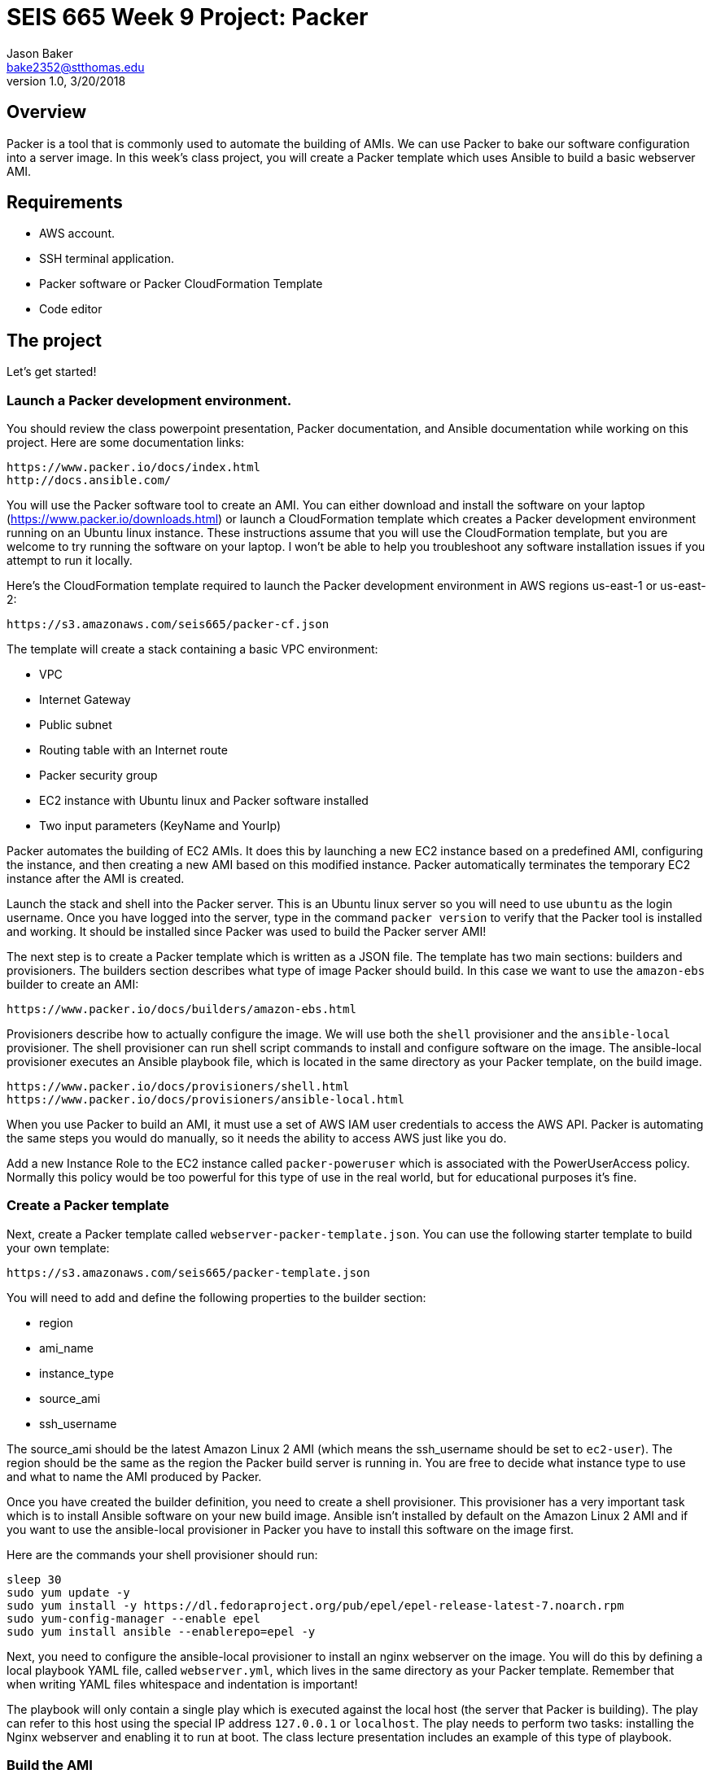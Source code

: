 :doctype: article
:blank: pass:[ +]

:sectnums!:

= SEIS 665 Week 9 Project: Packer
Jason Baker <bake2352@stthomas.edu>
1.0, 3/20/2018

== Overview
Packer is a tool that is commonly used to automate the building of AMIs. We can use Packer to bake our 
software configuration into a server image. In this week's class project, you will create a 
Packer template which uses Ansible to build a basic webserver AMI. 

== Requirements

  * AWS account.
  * SSH terminal application.
  * Packer software or Packer CloudFormation Template
  * Code editor 


== The project

Let's get started!

=== Launch a Packer development environment.

You should review the class powerpoint presentation, Packer documentation, and Ansible documentation 
while working on this project. Here are some documentation links:

    https://www.packer.io/docs/index.html
    http://docs.ansible.com/

You will use the Packer software tool to create an AMI. You can either 
download and install the software on your laptop (https://www.packer.io/downloads.html) or launch 
a CloudFormation template which creates a Packer development environment running on an Ubuntu 
linux instance. These instructions assume that you will use the CloudFormation template, but you 
are welcome to try running the software on your laptop. I won't be able to help you troubleshoot any software 
installation issues if you attempt to run it locally. 

Here's the CloudFormation template required to launch the Packer development environment in AWS regions us-east-1 or us-east-2: 

    https://s3.amazonaws.com/seis665/packer-cf.json

The template will create a stack containing a basic VPC environment:

    * VPC
    * Internet Gateway
    * Public subnet
    * Routing table with an Internet route
    * Packer security group
    * EC2 instance with Ubuntu linux and Packer software installed
    * Two input parameters (KeyName and YourIp)

Packer automates the building of EC2 AMIs. It does this by launching a new EC2 instance based on 
a predefined AMI, configuring the instance, and then creating a new AMI based on this modified 
instance. Packer automatically terminates the temporary EC2 instance after the AMI is created.

Launch the stack and shell into the Packer server. This is an Ubuntu linux server so you will need 
to use `ubuntu` as the login username. Once you have logged into the server, type in the command 
`packer version` to verify that the Packer tool is installed and working. It should be installed since 
Packer was used to build the Packer server AMI!

The next step is to create a Packer template which is written as a JSON file. The template has
two main sections: builders and provisioners. The builders section describes what type of image 
Packer should build. In this case we want to use the `amazon-ebs` builder to create an AMI:

    https://www.packer.io/docs/builders/amazon-ebs.html

Provisioners describe how to actually configure the image. We will use both the `shell` provisioner 
and the `ansible-local` provisioner. The shell provisioner can run shell script commands to install 
and configure software on the image. The ansible-local provisioner executes an Ansible playbook 
file, which is located in the same directory as your Packer template, on the build image.

    https://www.packer.io/docs/provisioners/shell.html
    https://www.packer.io/docs/provisioners/ansible-local.html

When you use Packer to build an AMI, it must use a set of AWS IAM user credentials to access the 
AWS API. Packer is automating the same steps you would do manually, so it needs the ability to 
access AWS just like you do. 

Add a new Instance Role to the EC2 instance called `packer-poweruser` which is associated with the PowerUserAccess policy. 
Normally this policy would be too powerful for this type of use in the real world, but for educational purposes it's fine.

=== Create a Packer template

Next, create a Packer template called `webserver-packer-template.json`. You can use the following starter template to build your own 
template:

    https://s3.amazonaws.com/seis665/packer-template.json

You will need to add and define the following properties to the builder section:

    * region
    * ami_name
    * instance_type
    * source_ami
    * ssh_username

The source_ami should be the latest Amazon Linux 2 AMI (which means the ssh_username should be 
set to `ec2-user`). The region should be the same as the region the Packer build server is 
running in. You are free to decide what instance type to use and what to name the AMI produced by Packer.

Once you have created the builder definition, you need to create a shell provisioner. This 
provisioner has a very important task which is to install Ansible software on your new build 
image. Ansible isn't installed by default on the Amazon Linux 2 AMI and if you want to use the 
ansible-local provisioner in Packer you have to install this software on the image first.

Here are the commands your shell provisioner should run:

    sleep 30
    sudo yum update -y
    sudo yum install -y https://dl.fedoraproject.org/pub/epel/epel-release-latest-7.noarch.rpm
    sudo yum-config-manager --enable epel
    sudo yum install ansible --enablerepo=epel -y

Next, you need to configure the ansible-local provisioner to install an nginx webserver on the 
image. You will do this by defining a local playbook YAML file, called `webserver.yml`, which lives in the same 
directory as your Packer template. Remember that when writing YAML files whitespace and indentation is 
important!

The playbook will only contain a single play which is executed against the local host (the 
server that Packer is building). The play can refer to this host using the special IP 
address `127.0.0.1` or `localhost`. The play needs to perform two tasks: installing the Nginx webserver and 
enabling it to run at boot. The class lecture presentation includes an example of this type of 
playbook.

=== Build the AMI

You are ready to create the AMI once you have created the Packer template and Ansible playbook. 
Initiate the Packer build by running the command:

    packer build webserver.json

Watch as Packer performs a series of steps to automatically build the AMI for you. If Packer 
encounters an error during the build process it will terminate the build and clean up any 
temporary AWS resources it created. Take note of any error messages and fix any issues 
identified in your Packer template or Anisible playbook. It may take 10 minutes or so for 
Packer to completely finish the build process.

You may end up running the Packer build multiple times as you correct different errors in the 
templates. This is pretty common. Sometimes I'll try to build a complex template dozens of 
times before all of the issues are sorted out. This is a very basic template so you should be 
able to get it running without too much effort. If you look at your EC2 web console you will 
see the terminated temporary EC2 instances Packer created for each build.

=== Launch a new webserver

Once Packer successfully creates a new AMI, go ahead and manually launch a new EC2 instance using the new AMI into the VPC created by the Packer stack. Launching a newly built AMI is a common practice and oftentimes we will automate the testing of a 
new AMI after it's built. 

You will need to setup ssh and http access to the new EC2 instance by associating the instance with the `webserverSG` and `packerSG` security groups. Verify that the Nginx webserver is installed and running on the instance. 

You can create a new AMI if the instance you tested isn't working quite right. You will need to 
deregister the new AMI first before running a new Packer build or change the name of the AMI 
that Packer is trying to build. 

Congratulations, you have automated the building of a webserver AMI!

=== 3l173 status (optional)

Modify the template to automatically use the latest version of the Amazon Linux AMI instead of 
actually hardcoding the AMI value into the template. Hint, look at the `source_ami_filter` 
builder property. Additionally, make sure that the AMI that Packer builds is encrypted. 

=== Show me your work

Please show me your template code.

=== Terminate AWS resources

Remember to terminate all the resources created in this project, including the stack created by
the Packer template.
